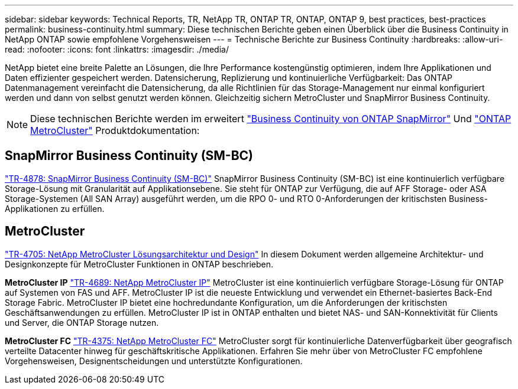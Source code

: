 ---
sidebar: sidebar 
keywords: Technical Reports, TR, NetApp TR, ONTAP TR, ONTAP, ONTAP 9, best practices, best-practices 
permalink: business-continuity.html 
summary: Diese technischen Berichte geben einen Überblick über die Business Continuity in NetApp ONTAP sowie empfohlene Vorgehensweisen 
---
= Technische Berichte zur Business Continuity
:hardbreaks:
:allow-uri-read: 
:nofooter: 
:icons: font
:linkattrs: 
:imagesdir: ./media/


[role="lead"]
NetApp bietet eine breite Palette an Lösungen, die Ihre Performance kostengünstig optimieren, indem Ihre Applikationen und Daten effizienter gespeichert werden. Datensicherung, Replizierung und kontinuierliche Verfügbarkeit: Das ONTAP Datenmanagement vereinfacht die Datensicherung, da alle Richtlinien für das Storage-Management nur einmal konfiguriert werden und dann von selbst genutzt werden können. Gleichzeitig sichern MetroCluster und SnapMirror Business Continuity.

[NOTE]
====
Diese technischen Berichte werden im erweitert link:https://docs.netapp.com/us-en/ontap/smbc/index.html["Business Continuity von ONTAP SnapMirror"] Und link:https://docs.netapp.com/us-en/ontap-metrocluster/index.html["ONTAP MetroCluster"] Produktdokumentation:

====


== SnapMirror Business Continuity (SM-BC)

link:https://www.netapp.com/pdf.html?item=/media/21888-tr-4878.pdf["TR-4878: SnapMirror Business Continuity (SM-BC)"^]
SnapMirror Business Continuity (SM-BC) ist eine kontinuierlich verfügbare Storage-Lösung mit Granularität auf Applikationsebene. Sie steht für ONTAP zur Verfügung, die auf AFF Storage- oder ASA Storage-Systemen (All SAN Array) ausgeführt werden, um die RPO 0- und RTO 0-Anforderungen der kritischsten Business-Applikationen zu erfüllen.



== MetroCluster

link:https://www.netapp.com/pdf.html?item=/media/13480-tr4705.pdf["TR-4705: NetApp MetroCluster Lösungsarchitektur und Design"^]
In diesem Dokument werden allgemeine Architektur- und Designkonzepte für MetroCluster Funktionen in ONTAP beschrieben.

*MetroCluster IP*
link:http://www.netapp.com/us/media/tr-4689.pdf["TR-4689: NetApp MetroCluster IP"^]
MetroCluster ist eine kontinuierlich verfügbare Storage-Lösung für ONTAP auf Systemen von FAS und AFF. MetroCluster IP ist die neueste Entwicklung und verwendet ein Ethernet-basiertes Back-End Storage Fabric. MetroCluster IP bietet eine hochredundante Konfiguration, um die Anforderungen der kritischsten Geschäftsanwendungen zu erfüllen. MetroCluster IP ist in ONTAP enthalten und bietet NAS- und SAN-Konnektivität für Clients und Server, die ONTAP Storage nutzen.

*MetroCluster FC*
link:https://www.netapp.com/pdf.html?item=/media/13482-tr4375.pdf["TR-4375: NetApp MetroCluster FC"^]
MetroCluster sorgt für kontinuierliche Datenverfügbarkeit über geografisch verteilte Datacenter hinweg für geschäftskritische Applikationen. Erfahren Sie mehr über von MetroCluster FC empfohlene Vorgehensweisen, Designentscheidungen und unterstützte Konfigurationen.
